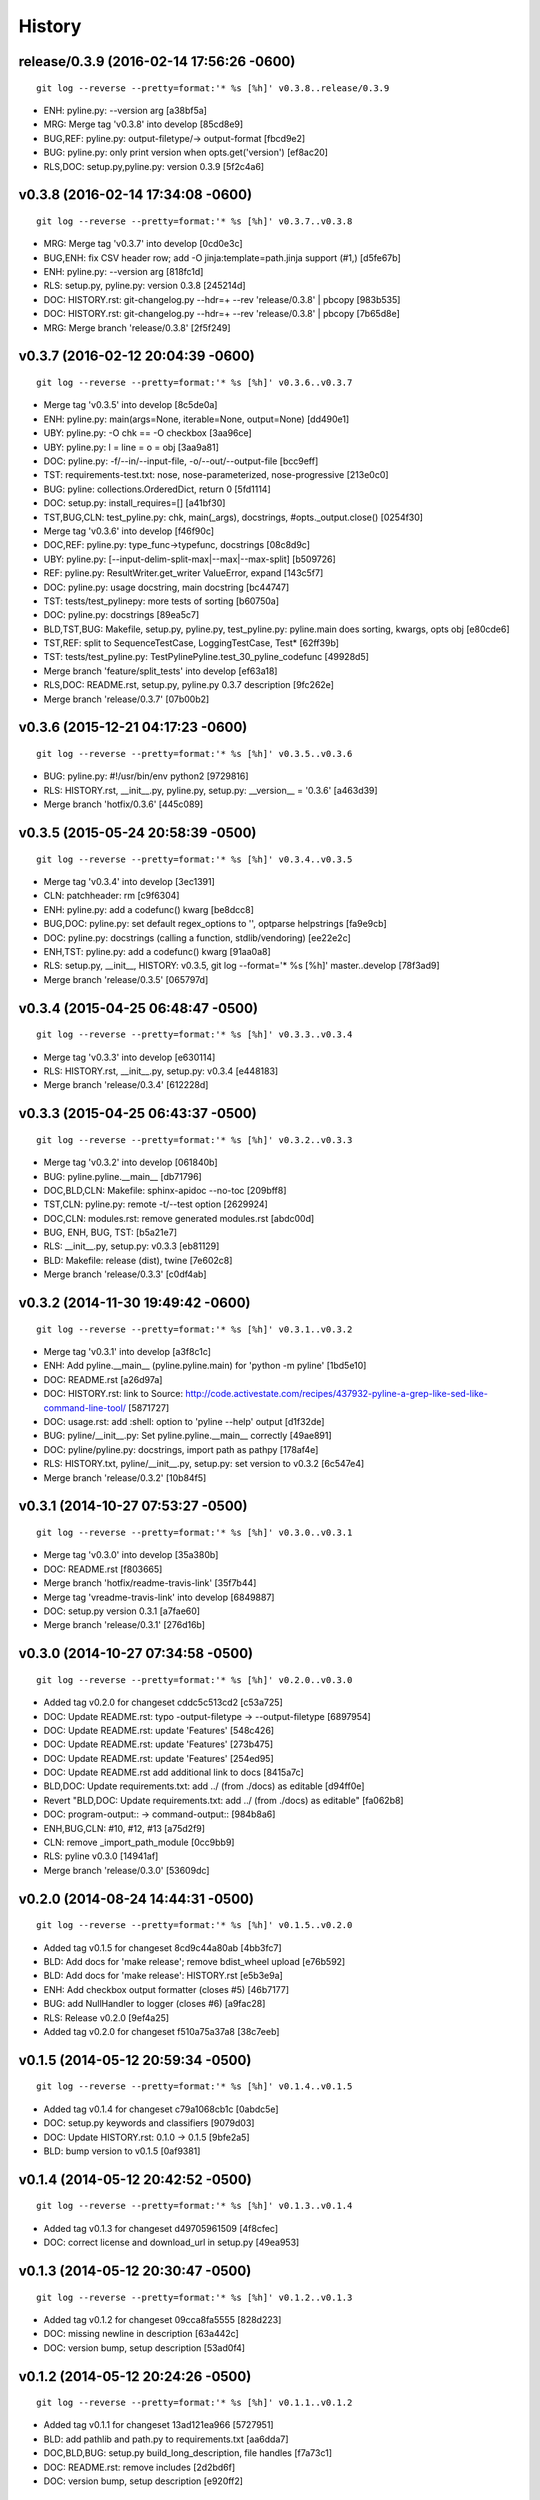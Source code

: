 .. :changelog:

History
=========






release/0.3.9 (2016-02-14 17:56:26 -0600)
+++++++++++++++++++++++++++++++++++++++++
::

   git log --reverse --pretty=format:'* %s [%h]' v0.3.8..release/0.3.9

* ENH: pyline.py: --version arg [a38bf5a]
* MRG: Merge tag 'v0.3.8' into develop [85cd8e9]
* BUG,REF: pyline.py: output-filetype/-> output-format [fbcd9e2]
* BUG: pyline.py: only print version when opts.get('version') [ef8ac20]
* RLS,DOC: setup.py,pyline.py: version 0.3.9 [5f2c4a6]


v0.3.8 (2016-02-14 17:34:08 -0600)
++++++++++++++++++++++++++++++++++
::

   git log --reverse --pretty=format:'* %s [%h]' v0.3.7..v0.3.8

* MRG: Merge tag 'v0.3.7' into develop [0cd0e3c]
* BUG,ENH: fix CSV header row; add -O jinja:template=path.jinja support (#1,) [d5fe67b]
* ENH: pyline.py: --version arg [818fc1d]
* RLS: setup.py, pyline.py: version 0.3.8 [245214d]
* DOC: HISTORY.rst: git-changelog.py --hdr=+ --rev 'release/0.3.8' | pbcopy [983b535]
* DOC: HISTORY.rst: git-changelog.py --hdr=+ --rev 'release/0.3.8' | pbcopy [7b65d8e]
* MRG: Merge branch 'release/0.3.8' [2f5f249]


v0.3.7 (2016-02-12 20:04:39 -0600)
++++++++++++++++++++++++++++++++++
::

   git log --reverse --pretty=format:'* %s [%h]' v0.3.6..v0.3.7

* Merge tag 'v0.3.5' into develop [8c5de0a]
* ENH: pyline.py: main(args=None, iterable=None, output=None) [dd490e1]
* UBY: pyline.py: -O chk == -O checkbox [3aa96ce]
* UBY: pyline.py: l = line = o = obj [3aa9a81]
* DOC: pyline.py: -f/--in/--input-file, -o/--out/--output-file [bcc9eff]
* TST: requirements-test.txt: nose, nose-parameterized, nose-progressive [213e0c0]
* BUG: pyline: collections.OrderedDict, return 0 [5fd1114]
* DOC: setup.py: install_requires=[] [a41bf30]
* TST,BUG,CLN: test_pyline.py: chk, main(_args), docstrings, #opts._output.close() [0254f30]
* Merge tag 'v0.3.6' into develop [f46f90c]
* DOC,REF: pyline.py: type_func->typefunc, docstrings [08c8d9c]
* UBY: pyline.py: [--input-delim-split-max|--max|--max-split] [b509726]
* REF: pyline.py: ResultWriter.get_writer ValueError, expand [143c5f7]
* DOC: pyline.py: usage docstring, main docstring [bc44747]
* TST: tests/test_pylinepy: more tests of sorting [b60750a]
* DOC: pyline.py: docstrings [89ea5c7]
* BLD,TST,BUG: Makefile, setup.py, pyline.py, test_pyline.py: pyline.main does sorting, kwargs, opts obj [e80cde6]
* TST,REF: split to SequenceTestCase, LoggingTestCase, Test* [62ff39b]
* TST: tests/test_pyline.py: TestPylinePyline.test_30_pyline_codefunc [49928d5]
* Merge branch 'feature/split_tests' into develop [ef63a18]
* RLS,DOC: README.rst, setup.py, pyline.py 0.3.7 description [9fc262e]
* Merge branch 'release/0.3.7' [07b00b2]


v0.3.6 (2015-12-21 04:17:23 -0600)
++++++++++++++++++++++++++++++++++
::

   git log --reverse --pretty=format:'* %s [%h]' v0.3.5..v0.3.6

* BUG: pyline.py: #!/usr/bin/env python2 [9729816]
* RLS: HISTORY.rst, __init__.py, pyline.py, setup.py: __version__ = '0.3.6' [a463d39]
* Merge branch 'hotfix/0.3.6' [445c089]


v0.3.5 (2015-05-24 20:58:39 -0500)
++++++++++++++++++++++++++++++++++
::

   git log --reverse --pretty=format:'* %s [%h]' v0.3.4..v0.3.5

* Merge tag 'v0.3.4' into develop [3ec1391]
* CLN: patchheader: rm [c9f6304]
* ENH: pyline.py: add a codefunc() kwarg [be8dcc8]
* BUG,DOC: pyline.py: set default regex_options to '', optparse helpstrings [fa9e9cb]
* DOC: pyline.py: docstrings (calling a function, stdlib/vendoring) [ee22e2c]
* ENH,TST: pyline.py: add a codefunc() kwarg [91aa0a8]
* RLS: setup.py, __init__, HISTORY: v0.3.5, git log --format='* %s [%h]' master..develop [78f3ad9]
* Merge branch 'release/0.3.5' [065797d]


v0.3.4 (2015-04-25 06:48:47 -0500)
++++++++++++++++++++++++++++++++++
::

   git log --reverse --pretty=format:'* %s [%h]' v0.3.3..v0.3.4

* Merge tag 'v0.3.3' into develop [e630114]
* RLS: HISTORY.rst, __init__.py, setup.py: v0.3.4 [e448183]
* Merge branch 'release/0.3.4' [612228d]


v0.3.3 (2015-04-25 06:43:37 -0500)
++++++++++++++++++++++++++++++++++
::

   git log --reverse --pretty=format:'* %s [%h]' v0.3.2..v0.3.3

* Merge tag 'v0.3.2' into develop [061840b]
* BUG: pyline.pyline.__main__ [db71796]
* DOC,BLD,CLN: Makefile: sphinx-apidoc --no-toc [209bff8]
* TST,CLN: pyline.py: remote -t/--test option [2629924]
* DOC,CLN: modules.rst: remove generated modules.rst [abdc00d]
* BUG, ENH, BUG, TST: [b5a21e7]
* RLS: __init__.py, setup.py: v0.3.3 [eb81129]
* BLD: Makefile: release (dist), twine [7e602c8]
* Merge branch 'release/0.3.3' [c0df4ab]


v0.3.2 (2014-11-30 19:49:42 -0600)
++++++++++++++++++++++++++++++++++
::

   git log --reverse --pretty=format:'* %s [%h]' v0.3.1..v0.3.2

* Merge tag 'v0.3.1' into develop [a3f8c1c]
* ENH: Add pyline.__main__ (pyline.pyline.main) for 'python -m pyline' [1bd5e10]
* DOC: README.rst [a26d97a]
* DOC: HISTORY.rst: link to Source: http://code.activestate.com/recipes/437932-pyline-a-grep-like-sed-like-command-line-tool/ [5871727]
* DOC: usage.rst: add :shell: option to 'pyline --help' output [d1f32de]
* BUG: pyline/__init__.py: Set pyline.pyline.__main__ correctly [49ae891]
* DOC: pyline/pyline.py: docstrings, import path as pathpy [178af4e]
* RLS: HISTORY.txt, pyline/__init__.py, setup.py: set version to v0.3.2 [6c547e4]
* Merge branch 'release/0.3.2' [10b84f5]


v0.3.1 (2014-10-27 07:53:27 -0500)
++++++++++++++++++++++++++++++++++
::

   git log --reverse --pretty=format:'* %s [%h]' v0.3.0..v0.3.1

* Merge tag 'v0.3.0' into develop [35a380b]
* DOC: README.rst [f803665]
* Merge branch 'hotfix/readme-travis-link' [35f7b44]
* Merge tag 'vreadme-travis-link' into develop [6849887]
* DOC: setup.py version 0.3.1 [a7fae60]
* Merge branch 'release/0.3.1' [276d16b]


v0.3.0 (2014-10-27 07:34:58 -0500)
++++++++++++++++++++++++++++++++++
::

   git log --reverse --pretty=format:'* %s [%h]' v0.2.0..v0.3.0

* Added tag v0.2.0 for changeset cddc5c513cd2 [c53a725]
* DOC: Update README.rst: typo -output-filetype -> --output-filetype [6897954]
* DOC: Update README.rst: update 'Features' [548c426]
* DOC: Update README.rst: update 'Features' [273b475]
* DOC: Update README.rst: update 'Features' [254ed95]
* DOC: Update README.rst add additional link to docs [8415a7c]
* BLD,DOC: Update requirements.txt: add ../ (from ./docs) as editable [d94ff0e]
* Revert "BLD,DOC: Update requirements.txt: add ../ (from ./docs) as editable" [fa062b8]
* DOC: program-output:: -> command-output:: [984b8a6]
* ENH,BUG,CLN: #10, #12, #13 [a75d2f9]
* CLN: remove _import_path_module [0cc9bb9]
* RLS: pyline v0.3.0 [14941af]
* Merge branch 'release/0.3.0' [53609dc]


v0.2.0 (2014-08-24 14:44:31 -0500)
++++++++++++++++++++++++++++++++++
::

   git log --reverse --pretty=format:'* %s [%h]' v0.1.5..v0.2.0

* Added tag v0.1.5 for changeset 8cd9c44a80ab [4bb3fc7]
* BLD: Add docs for 'make release'; remove bdist_wheel upload [e76b592]
* BLD: Add docs for 'make release': HISTORY.rst [e5b3e9a]
* ENH: Add checkbox output formatter (closes #5) [46b7177]
* BUG: add NullHandler to logger (closes #6) [a9fac28]
* RLS: Release v0.2.0 [9ef4a25]
* Added tag v0.2.0 for changeset f510a75a37a8 [38c7eeb]


v0.1.5 (2014-05-12 20:59:34 -0500)
++++++++++++++++++++++++++++++++++
::

   git log --reverse --pretty=format:'* %s [%h]' v0.1.4..v0.1.5

* Added tag v0.1.4 for changeset c79a1068cb1c [0abdc5e]
* DOC: setup.py keywords and classifiers [9079d03]
* DOC: Update HISTORY.rst: 0.1.0 -> 0.1.5 [9bfe2a5]
* BLD: bump version to v0.1.5 [0af9381]


v0.1.4 (2014-05-12 20:42:52 -0500)
++++++++++++++++++++++++++++++++++
::

   git log --reverse --pretty=format:'* %s [%h]' v0.1.3..v0.1.4

* Added tag v0.1.3 for changeset d49705961509 [4f8cfec]
* DOC: correct license and download_url in setup.py [49ea953]


v0.1.3 (2014-05-12 20:30:47 -0500)
++++++++++++++++++++++++++++++++++
::

   git log --reverse --pretty=format:'* %s [%h]' v0.1.2..v0.1.3

* Added tag v0.1.2 for changeset 09cca8fa5555 [828d223]
* DOC: missing newline in description [63a442c]
* DOC: version bump, setup description [53ad0f4]


v0.1.2 (2014-05-12 20:24:26 -0500)
++++++++++++++++++++++++++++++++++
::

   git log --reverse --pretty=format:'* %s [%h]' v0.1.1..v0.1.2

* Added tag v0.1.1 for changeset 13ad121ea966 [5727951]
* BLD: add pathlib and path.py to requirements.txt [aa6dda7]
* DOC,BLD,BUG: setup.py build_long_description, file handles [f7a73c1]
* DOC: README.rst: remove includes [2d2bd6f]
* DOC: version bump, setup description [e920ff2]


v0.1.1 (2014-05-12 19:41:54 -0500)
++++++++++++++++++++++++++++++++++
::

   git log --reverse --pretty=format:'* %s [%h]' v0.1.0..v0.1.1

* DOC,BLD: Update AUTHORS.rst, HISTORY.rst, README.rst, docs/license.rst [7b087c8]
* CLN: pyline rename arg[0] _input -> iterable [7040271]
* BUG: default command in -- ls | pyline -p  " p = path = Path(line.strip()) [30dce3a]
* LOG: log.info(cmd) ... after shell parsing, exception [c449765]
* CLN: pep8 test command kwargs formatting [993c65a]
* DOC: README.rst; ReST doesn't seem to like `path.py`_ .. _path.py:, links [209ecb5]
* TST: Update setup.py test command (runtests -v ./tests/test_*.py) [bc84652]
* TST: tox.ini: make html rather than sphinx-build [c96b3b0]
* CLN: factor out _import_pathmodule and get_path_module [d0aebfb]
* TST: move tests from pyline.py to tests/test_pyline.py [477fbb4]
* BUG: file handles (was causing tests to fail silently) [80e84b6]
* CLN: move optparse things into get_option_parser() [723a8b7]
* BLD: Release 0.1.1 [3f9f56f]


v0.1.0 (2014-05-12 04:03:15 -0500)
++++++++++++++++++++++++++++++++++
::

   git log --reverse --pretty=format:'* %s [%h]' b1303ba..v0.1.0

* CLN: Update .gitignore and .hgignore [0d07ad1]
* DOC: Update README.rst: comment out unconfigured badges [b0e0fc1]
* ENH: Add pyline script from https://github.com/westurner/dotfiles/blob/e7f766f3/src/dotfiles/pyline.py [ce2dba8]
* BLD,TST: Add py.test runtests.py and setup.py:PyTestCommand [953edbe]
* BUG: try/except import StringIO (Python 3 compatibility) [97d5781]
* BLD: remove py33 section from tox.ini for now [b103587]
* BLD: remove py33 section from tox.ini for now [2ff4a77]
* BLD: Update tox.ini, .travis.yml, reqs, docs/conf [13b5487]
* CLN: pyline cleanup [9724f8e]
* CLN: update .hgignore [59196b7]




0.0.1 (Unreleased)
+++++++++++++++++++
| Source: http://code.activestate.com/recipes/437932-pyline-a-grep-like-sed-like-command-line-tool/

* Updated 2012.11.17, Wes Turner
* Updated 2005.07.21, thanks to Jacob Oscarson
* Updated 2006.03.30, thanks to Mark Eichin

